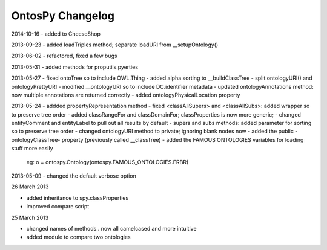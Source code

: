 OntosPy Changelog
=======================

2014-10-16
- added to CheeseShop

2013-09-23
- added loadTriples method; separate loadURI from __setupOntology()

2013-06-02
- refactored, fixed a few bugs

2013-05-31
- added methods for proputils.pyerties

2013-05-27
- fixed ontoTree so to include OWL.Thing
- added alpha sorting to __buildClassTree
- split ontologyURI() and ontologyPrettyURI
- modified __ontologyURI so to include DC.identifier metadata
- updated ontologyAnnotations method: now multiple annotations are returned correctly
- added ontologyPhysicalLocation property

2013-05-24
- addded propertyRepresentation method
- fixed <classAllSupers> and <classAllSubs>: added wrapper so to preserve tree order
- added classRangeFor and classDomainFor; classProperties is now more generic;
- changed entityComment and entityLabel to pull out all results by default
- supers and subs methods: added parameter for sorting so to preserve tree order
- changed ontologyURI method to private; ignoring blank nodes now
- added the public -ontologyClassTree- property (previously called __classTree)
- added the FAMOUS ONTOLOGIES variables for loading stuff more easily
	eg: o = ontospy.Ontology(ontospy.FAMOUS_ONTOLOGIES.FRBR)


2013-05-09
- changed the default verbose option 


26 March 2013

- added inheritance to spy.classProperties
- improved compare script


25 March 2013 

- changed names of methods.. now all camelcased and more intuitive
- added module to compare two ontologies
